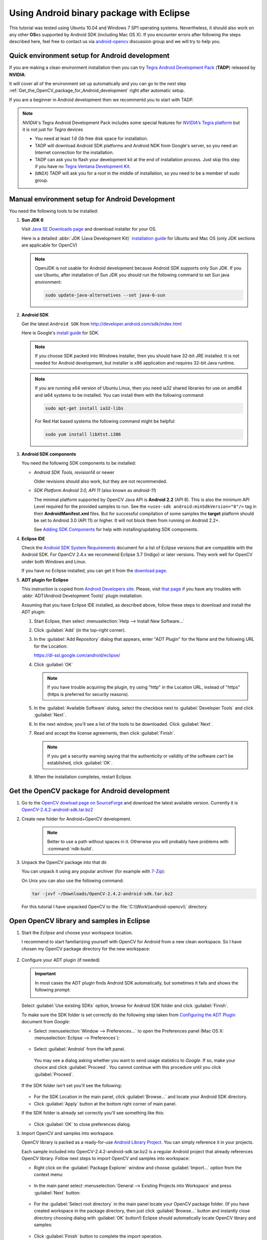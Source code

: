 
.. _Android_Binary_Package:


Using Android binary package with Eclipse
*****************************************

This tutorial was tested using Ubuntu 10.04 and Windows 7 SP1 operating systems.
Nevertheless, it should also work on any other **OS**\ es supported by Android SDK (including Mac OS X).
If you encounter errors after following the steps described here, feel free to contact us via `android-opencv <https://groups.google.com/group/android-opencv/>`_ discussion group and we will try to help you.

Quick environment setup for Android development
===============================================

If you are making a clean environment installation then you can try `Tegra Android Development Pack <http://developer.nvidia.com/tegra-android-development-pack>`_
(**TADP**) released by **NVIDIA**:

It will cover all of the environment set up automatically and you can go to the next step :ref:`Get_the_OpenCV_package_for_Android_development` right after automatic setup.

If you are a beginner in Android development then we recommentd you to start with TADP.

.. note:: *NVIDIA*\ 's Tegra Android Development Pack includes some special features for |Nvidia_Tegra_Platform|_ but it is not just for *Tegra* devices

   + You need at least *1.6 Gb* free disk space for installation.

   + TADP will download Android SDK platforms and Android NDK from Google's server, so you need an Internet connection for the installation.

   + TADP can ask you to flash your development kit at the end of installation process. Just skip this step if you have no |Tegra_Ventana_Development_Kit|_\ .

   + (``UNIX``) TADP will ask you for a *root* in the middle of installation, so you need to be a member of *sudo* group.

     ..


.. |Nvidia_Tegra_Platform| replace:: *NVIDIA*\ ’s Tegra platform
.. _Nvidia_Tegra_Platform: http://developer.nvidia.com/node/19071
.. |Tegra_Ventana_Development_Kit| replace:: Tegra Ventana Development Kit
.. _Tegra_Ventana_Development_Kit: http://developer.nvidia.com/tegra-ventana-development-kit

.. _Android_Environment_Setup_Lite:

Manual environment setup for Android Development
================================================

You need the following tools to be installed:

#. **Sun JDK 6**

   Visit `Java SE Downloads page <http://www.oracle.com/technetwork/java/javase/downloads/>`_ and download installer for your OS.

   Here is a detailed :abbr:`JDK (Java Development Kit)` `installation guide <http://source.android.com/source/initializing.html#installing-the-jdk>`_
   for Ubuntu and Mac OS (only JDK sections are applicable for OpenCV)

   .. note:: OpenJDK is not usable for Android development because Android SDK supports only Sun JDK.
        If you use Ubuntu, after installation of Sun JDK you should run the following command to set Sun java environment:

        .. code-block:: bash

           sudo update-java-alternatives --set java-6-sun

#. **Android SDK**

   Get the latest ``Android SDK`` from http://developer.android.com/sdk/index.html

   Here is Google's `install guide <http://developer.android.com/sdk/installing.html>`_ for SDK.

   .. note:: If you choose SDK packed into Windows installer, then you should have 32-bit JRE installed. It is not needed for Android development, but installer is x86 application and requires 32-bit Java runtime.

   .. note:: If you are running x64 version of Ubuntu Linux, then you need ia32 shared libraries for use on amd64 and ia64 systems to be installed. You can install them with the following command:

      .. code-block:: bash

         sudo apt-get install ia32-libs

      For Red Hat based systems the following command might be helpful:

      .. code-block:: bash

         sudo yum install libXtst.i386

#. **Android SDK components**

   You need the following SDK components to be installed:

   * *Android SDK Tools, revision14* or newer

     Older revisions should also work, but they are not recommended.

   * *SDK Platform Android 3.0, API 11* (also known as  *android-11*)

     The minimal platform supported by OpenCV Java API is **Android 2.2** (API 8). This is also the minimum API Level required for the provided samples to run.
     See the ``<uses-sdk android:minSdkVersion="8"/>`` tag in their **AndroidManifest.xml** files.
     But for successful compilation of some samples the **target** platform should be set to Android 3.0 (API 11) or higher. It will not block them from running on  Android 2.2+.

     .. image:: images/android_sdk_and_avd_manager.png
        :height: 500px
        :alt: Android SDK Manager
        :align: center

     See `Adding SDK Components  <http://developer.android.com/sdk/adding-components.html>`_ for help with installing/updating SDK components.

#. **Eclipse IDE**

   Check the `Android SDK System Requirements <http://developer.android.com/sdk/requirements.html>`_ document for a list of Eclipse versions that are compatible with the Android SDK.
   For OpenCV 2.4.x we recommend Eclipse 3.7 (Indigo) or later versions. They work well for OpenCV under both Windows and Linux.

   If you have no Eclipse installed, you can get it from the `download page  <http://www.eclipse.org/downloads/>`_.

#. **ADT plugin for Eclipse**

   This instruction is copied from `Android Developers site <http://developer.android.com/sdk/eclipse-adt.html>`_.
   Please, visit `that page <http://developer.android.com/sdk/eclipse-adt.html#downloading>`_ if you have any troubles with :abbr:`ADT(Android Development Tools)` plugin installation.

   Assuming that you have Eclipse IDE installed, as described above, follow these steps to download and install the ADT plugin:

   #. Start Eclipse, then select :menuselection:`Help --> Install New Software...`
   #. Click :guilabel:`Add` (in the top-right corner).
   #. In the :guilabel:`Add Repository` dialog that appears, enter "ADT Plugin" for the Name and the following URL for the Location:

      https://dl-ssl.google.com/android/eclipse/

   #. Click :guilabel:`OK`

      .. note:: If you have trouble acquiring the plugin, try using "http" in the Location URL, instead of "https" (https is preferred for security reasons).

   #. In the :guilabel:`Available Software` dialog, select the checkbox next to :guilabel:`Developer Tools` and click :guilabel:`Next`.
   #. In the next window, you'll see a list of the tools to be downloaded. Click :guilabel:`Next`.
   #. Read and accept the license agreements, then click :guilabel:`Finish`.

      .. note:: If you get a security warning saying that the authenticity or validity of the software can't be established, click :guilabel:`OK`.

   #. When the installation completes, restart Eclipse.

.. _Get_the_OpenCV_package_for_Android_development:

Get the OpenCV package for Android development
==============================================

#. Go to the `OpenCV dowload page on SourceForge <http://sourceforge.net/projects/opencvlibrary/files/opencv-android/>`_ and download the latest available version. Currently it is |opencv_android_bin_pack_url|_

#. Create new folder for Android+OpenCV development.

      .. note:: Better to use a path without spaces in it. Otherwise you will probably have problems with :command:`ndk-build`.

#. Unpack the OpenCV package into that dir.

   You can unpack it using any popular archiver (for example with |seven_zip|_):

   .. image:: images/android_package_7zip.png
      :alt: Exploring OpenCV package with 7-Zip
      :align: center

   On Unix you can also use the following command:

   .. code-block:: bash

      tar -jxvf ~/Downloads/OpenCV-2.4.2-android-sdk.tar.bz2

   For this tutorial I have unpacked OpenCV to the :file:`C:\\Work\\android-opencv\\` directory.

.. |opencv_android_bin_pack| replace:: OpenCV-2.4.2-android-sdk.tar.bz2
.. _opencv_android_bin_pack_url: http://sourceforge.net/projects/opencvlibrary/files/opencv-android/2.4.2/OpenCV-2.4.2-android-sdk.tar.bz2/download
.. |opencv_android_bin_pack_url| replace:: |opencv_android_bin_pack|
.. |seven_zip| replace:: 7-Zip
.. _seven_zip: http://www.7-zip.org/

Open OpenCV library and samples in Eclipse
==========================================

#. Start the *Eclipse* and choose your workspace location.

   I recommend to start familiarizing yourself with OpenCV for Android from a new clean workspace. So I have chosen my OpenCV package directory for the new workspace:

      .. image:: images/eclipse_1_choose_workspace.png
         :alt: Choosing C:\Work\android-opencv\ as workspace location
         :align: center

#. Configure your ADT plugin (if needed)

   .. important:: In most cases the ADT plugin finds Android SDK automatically, but  sometimes  it  fails and shows the following prompt:

      .. image:: images/eclipse_1a_locate_sdk.png
         :alt: Locating Android SDK
         :align: center

   Select  :guilabel:`Use existing SDKs` option, browse for Android SDK folder and click :guilabel:`Finish`.

   To make sure the SDK folder is set correctly do the following step taken from  `Configuring the ADT Plugin  <http://developer.android.com/sdk/eclipse-adt.html#configuring>`_ document from *Google*:

   * Select :menuselection:`Window --> Preferences...` to open the Preferences panel (Mac OS X: :menuselection:`Eclipse --> Preferences`):

      .. image:: images/eclipse_2_window_preferences.png
         :alt: Select Window > Preferences...
         :align: center

   * Select :guilabel:`Android` from the left panel.

    You may see a dialog asking whether you want to send usage statistics to *Google*. If so, make your choice and click :guilabel:`Proceed`.  You cannot continue with this procedure until you click :guilabel:`Proceed`.

   If the SDK folder isn't set you'll see the following:

      .. image:: images/eclipse_3_preferences_android.png
         :alt: Select Android from the left panel
         :align: center

   * For the SDK Location in the main panel, click :guilabel:`Browse...` and locate your Android SDK directory.

   * Click :guilabel:`Apply` button at the bottom right corner of main panel.

   If the SDK folder is already set correctly you'll see something like this:

      .. image:: images/eclipse_4_locate_sdk.png
         :alt: Locate Android SDK
         :align: center

   * Click :guilabel:`OK` to close preferences dialog.

#. Import OpenCV and samples into workspace.

   OpenCV library is packed as a ready-for-use `Android Library Project
   <http://developer.android.com/guide/developing/projects/index.html#LibraryProjects>`_. You can simply reference it in your projects.

   Each sample included into |opencv_android_bin_pack| is a regular Android project that already references OpenCV library.
   Follow next steps to import OpenCV and samples into workspace:

   * Right click on the :guilabel:`Package Explorer` window and choose :guilabel:`Import...` option from the context menu:

      .. image:: images/eclipse_5_import_command.png
         :alt: Select Import... from context menu
         :align: center

   * In the main panel select :menuselection:`General --> Existing Projects into Workspace` and press :guilabel:`Next` button:

      .. image:: images/eclipse_6_import_existing_projects.png
         :alt: General > Existing Projects into Workspace
         :align: center

   * For the :guilabel:`Select root directory` in the main panel locate your OpenCV package folder. (If you have created workspace in the package directory, then just click :guilabel:`Browse...` button and instantly close directory choosing dialog with :guilabel:`OK` button!) Eclipse should automatically locate OpenCV library and samples:

      .. image:: images/eclipse_7_select_projects.png
         :alt: Locate OpenCV library and samples
         :align: center

   * Click :guilabel:`Finish` button to complete the import operation.

   After clicking :guilabel:`Finish` button Eclipse will load all selected projects into workspace. And... will indicate numerous errors:

      .. image:: images/eclipse_8_false_alarm.png
         :alt: Confusing Eclipse screen with numerous errors
         :align: center

   However **all these errors are only false-alarms**!

   To help Eclipse to understand that there are no any errors choose OpenCV library in :guilabel:`Package Explorer` (left mouse click) and press :kbd:`F5` button on your keyboard. Then choose any sample (except first samples in *Tutorial Base* and *Tutorial Advanced*) and also press :kbd:`F5`.

   Sometimes more advanced manipulations are needed:

   * The provided projects are configured for `android-11` target that can be missing platform in your Android SDK. After right click on any project select  :guilabel:`Properties` and then :guilabel:`Android` on the left pane. Click some target with `API Level` 11 or higher:

      .. image:: images/eclipse_8a_target.png
         :alt: Updating target
         :align: center

   * Sometimes a project needs fixing its project properties. After right click on any project select  :guilabel:`Android Tools` and then :guilabel:`Fix Project Properties` in sub-menu:

      .. image:: images/eclipse_8b_fix_props.png
         :alt: Fixing project properties
         :align: center

   After this manipulation Eclipse will rebuild your workspace and error icons will disappear one after another:

      .. image:: images/eclipse_9_errors_dissapearing.png
         :alt: After small help Eclipse removes error icons!
         :align: center

   Once Eclipse completes build you will have the clean workspace without any build errors:

      .. image:: images/eclipse_10_crystal_clean.png
         :alt: OpenCV package imported into Eclipse
         :align: center

Running OpenCV Samples
======================

At this point you should be able to build and run all samples except two from Advanced tutorial (these samples require Android NDK to build working applications, see the next tutorial :ref:`Android_Binary_Package_with_NDK` to learn how to compile them).

Also I want to note that only ``Tutorial 0 - Android Camera`` and ``Tutorial 1 - Add OpenCV`` samples are able to run on Emulator from Android SDK. Other samples are using OpenCV Native Camera which does not work with emulator.

.. note:: Latest *Android SDK tools, revision 19* can run ARM v7a OS images but *Google* provides such image for Android 4.x only.

Well, running samples from Eclipse is very simple:

* Connect your device with :command:`adb` tool from Android SDK or create Emulator with camera support.

   * See `Managing Virtual Devices
     <http://developer.android.com/guide/developing/devices/index.html>`_ document for help with Android Emulator.
   * See `Using Hardware Devices
     <http://developer.android.com/guide/developing/device.html>`_ for help with real devices (not emulators).


* Select project you want to start in :guilabel:`Package Explorer:guilabel:` and just press :kbd:`Ctrl + F11` or select option :menuselection:`Run --> Run` from main menu, or click :guilabel:`Run` button on the toolbar.

  .. note:: Android Emulator can take several minutes to start. So, please, be patient.

* On the first run Eclipse will ask you how to run your application:

  .. image:: images/eclipse_11_run_as.png
     :alt: Run sample as Android Application
     :align: center

* Select the :guilabel:`Android Application` option and click :guilabel:`OK` button. Eclipse will install and run the sample.

  Here is ``Tutorial 1 - Add OpenCV`` sample detecting edges using Canny algorithm from OpenCV:

  .. image:: images/emulator_canny.png
     :height: 600px
     :alt: Tutorial 1 Basic - 1. Add OpenCV - running Canny
     :align: center

How to use OpenCV library project in your application
=====================================================

Application development with async initialization
-------------------------------------------------

Using async initialization is a preferred way for application Development. It uses OpenCV Manager service to get OpenCV libraries.

#. Add OpenCV library project to your workspace. Go to :guilabel:`File –> Import –> Existing project in your workspace`, push Browse button and select OpenCV SDK path.

.. image:: images/eclipse_opencv_dependency0.png
     :alt: Add dependency from OpenCV library
     :align: center

#. In application project add reference to OpenCV Java SDK in :guilabel:`Project –> Properties –> Android –> Library –> Add` select OpenCV-2.4.2;

.. image:: images/eclipse_opencv_dependency1.png
     :alt: Add dependency from OpenCV library
     :align: center

If you want to use OpenCV Manager-based approach you need to install packages with the Service and OpenCV package for you platform. You can do it using Google Play service or manually with adb tool:

.. code-block:: sh
    :linenos:

    adb install ./org.opencv.engine.apk
    adb install ./org.opencv.lib_v24_<hardware version>.apk

There is a very base code snippet for Async init. It shows only basis principles of library Initiation. See 15-puzzle example for details.

.. code-block:: java
    :linenos:

    public class MyActivity extends Activity implements HelperCallbackInterface
    {
   private BaseLoaderCallback mOpenCVCallBack = new BaseLoaderCallback(this) {
   @Override
   public void onManagerConnected(int status) {
      switch (status) {
          case LoaderCallbackInterface.SUCCESS:
          {
         Log.i(TAG, "OpenCV loaded successfully");
         // Create and set View
         mView = new puzzle15View(mAppContext);
         setContentView(mView);
          } break;
          default:
          {
         super.onManagerConnected(status);
          } break;
      }
       }
   };

   /** Called when the activity is first created. */
   @Override
   public void onCreate(Bundle savedInstanceState)
   {
       Log.i(TAG, "onCreate");
       super.onCreate(savedInstanceState);

       Log.i(TAG, "Trying to load OpenCV library");
       if (!OpenCVLoader.initAsync(OpenCVLoader.OPENCV_VERSION_2_4_2, this, mOpenCVCallBack))
       {
         Log.e(TAG, "Cannot connect to OpenCV Manager");
       }
   }

   // ...
    }

It this case application works with OpenCV Manager in asynchronous fashion. OnManagerConnected callback will be called in UI thread, when initialization finishes.
Attention, It is not allowed to use CV calls or load OpenCV-dependent native libs before invoking this callback. Load your own native libraries after OpenCV initialization.

Application development with static initialization
--------------------------------------------------

In this way of using OpenCV all OpenCV binaries a linked and put to your application package. It is designed for experimental and local development purposes only.
This way is depricated for production code. If you want to publish your app use approach with async initialization.

#. Add OpenCV library project to your workspace. Go to :guilabel:`File –> Import –> Existing project in your workspace`, push Browse button and select OpenCV SDK path.

.. image:: images/eclipse_opencv_dependency0.png
     :alt: Add dependency from OpenCV library
     :align: center

#. In application project add reference to OpenCV Java SDK in :guilabel:`Project –> Properties –> Android –> Library –> Add` select OpenCV-2.4.2;

.. image:: images/eclipse_opencv_dependency1.png
     :alt: Add dependency from OpenCV library
     :align: center

#. Copy native libs to your project directory to folder libs/trget_arch/

After adding depedency from OpenCV library project Android toolchain add all needed libraries to Application package.
To use OpenCV functionality you need to add OpenCV library initialization before using any OpenCV specific code, for example, in static section of Activity class.

.. code-block:: java
   :linenos:

    static {
        if (!OpenCVLoader.initDebug()) {
            // Report initialization error
        }
    }

If you application includes other OpenCV-dependent native libraries you need to init OpenCV before them.

.. code-block:: java
    :linenos:

    static {
        if (OpenCVLoader.initDebug()) {
            System.loadLibrary("my_super_lib1");
            System.loadLibrary("my_super_lib2");
        } else {
            // Report initialization error
        }
    }

Whats next?
===========

Read the :ref:`Android_Binary_Package_with_NDK` tutorial to learn how add native OpenCV code to your Android project.
